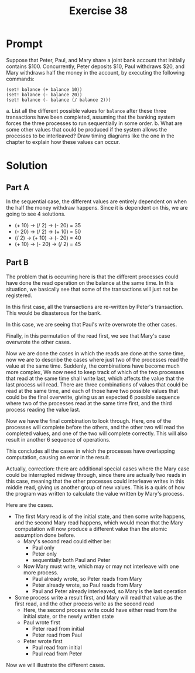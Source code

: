 #+title: Exercise 38
* Prompt
Suppose that Peter, Paul, and Mary share a joint bank account that initially contains $100. Concurrently, Peter deposits $10, Paul withdraws $20, and Mary withdraws half the money in the  account, by executing the following commands:

#+begin_src racket :exports code
(set! balance (+ balance 10))
(set! balance (- balance 20))
(set! balance (- balance (/ balance 2)))
#+end_src

a. List all the different possible values for ~balance~ after these three transactions have been completed, assuming that the banking system forces the three processes to run sequentially in some order.
b. What are some other values that could be produced if the system allows the processes to be interleaved? Draw timing diagrams like the one in the chapter to explain how these values can occur.
* Solution
** Part A
In the sequential case, the different values are entirely dependent on when the half the money withdraw happens. Since it is dependent on this, we are going to see 4 solutions.

- (+ 10) -> (/ 2) -> (- 20) = 35
- (- 20) -> (/ 2) -> (+ 10) = 50
- (/ 2) -> (+ 10) -> (- 20) = 40
- (+ 10) -> (- 20) -> (/ 2) = 45

** Part B

The problem that is occurring here is that the different processes could have done the read operation on the balance at the same time. In this situation, we basically see that some of the transactions will just not be registered.

#+begin_src plantuml :exports results :results file :file ./images/3.38-first.png
@startuml
peter <- bank : read 100
paul <- bank : read 100
mary <- bank : read 100
mary -> bank : write 100 / 2 = 50
paul -> bank : write 100 - 20 = 80
peter -> bank : write 100 + 10 = 110
@enduml
#+end_src

#+RESULTS:
[[file:./images/3.38-first.png]]

In this first case, all the transactions are re-written by Peter's transaction. This would be disasterous for the bank.

#+begin_src plantuml :exports results :results file :file ./images/3.38-second.png
@startuml
peter <- bank : read 100
paul <- bank : read 100
mary <- bank : read 100
mary -> bank : write 100 / 2 = 50
peter -> bank : write 100 + 10 = 110
paul -> bank : write 100 - 20 = 80
@enduml
#+end_src

#+RESULTS:
[[file:./images/3.38-second.png]]

In this case, we are seeing that Paul's write overwrote the other cases.

#+begin_src plantuml :exports results :results file :file ./images/3.38-third.png
@startuml
peter <- bank : read 100
paul <- bank : read 100
mary <- bank : read 100
peter -> bank : write 100 + 10 = 110
paul -> bank : write 100 - 20 = 80
mary -> bank : write 100 / 2 = 50
@enduml
#+end_src

#+RESULTS:
[[file:./images/3.38-third.png]]

Finally, in this permutation of the read first, we see that Mary's case overwrote the other cases.

Now we are done the cases in which the reads are done at the same time, now we are to describe the cases where just two of the processes read the value at the same time. Suddenly, the combinations have become much more complex, We now need to keep track of which of the two processes that read at the same time shall write last, which affects the value that the last process will read. There are three combinations of values that could be read at the same time, and each of those have two possible values that could be the final overwrite, giving us an expected 6 possible sequence where two of the processes read at the same time first, and the third process reading the value last.

#+begin_src plantuml :exports results :results file :file ./images/3.38-2-1-1.png
@startuml
peter <- bank : read 100
paul <- bank : read 100
paul -> bank : write 100 - 20 = 80
peter -> bank : write 100 + 10 = 110
mary <- bank : read 110
mary -> bank : write 110 / 2 = 55
@enduml
#+end_src

#+RESULTS:
[[file:./images/3.38-2-1-1.png]]

#+begin_src plantuml :exports results :results file :file ./images/3.38-2-1-2.png
@startuml
peter <- bank : read 100
paul <- bank : read 100
peter -> bank : write 100 + 10 = 110
paul -> bank : write 100 - 20 = 80
mary <- bank : read 80
mary -> bank : write 80 / 2 = 40
@enduml
#+end_src

#+RESULTS:
[[file:./images/3.38-2-1-2.png]]

#+begin_src plantuml :exports results :results file :file ./images/3.38-2-2-1.png
@startuml
peter <- bank : read 100
mary <- bank : read 100
mary -> bank : write 100 / 2 = 50
peter -> bank : write 100 + 10 = 110
paul <- bank : read 110
paul -> bank : write 110 - 20 = 90
@enduml
#+end_src

#+RESULTS:
[[file:./images/3.38-2-2-1.png]]

#+begin_src plantuml :exports results :results file :file ./images/3.38-2-2-2.png
@startuml
peter <- bank : read 100
mary <- bank : read 100
peter -> bank : write 100 + 10 = 110
mary -> bank : write 100 / 2 = 50
paul <- bank : read 50
paul -> bank : write 50 - 20 = 30
@enduml
#+end_src

#+RESULTS:
[[file:./images/3.38-2-2-2.png]]

#+begin_src plantuml :exports results :results file :file ./images/3.38-2-3-1.png
@startuml
paul <- bank : read 100
mary <- bank : read 100
mary -> bank : write 100 / 2 = 50
paul -> bank : write 100 - 20 = 80
peter <- bank : read 80
peter -> bank : write 80 + 10 = 90
@enduml
#+end_src

#+RESULTS:
[[file:./images/3.38-2-3-1.png]]

#+begin_src plantuml :exports results :results file :file ./images/3.38-2-3-2.png
@startuml
paul <- bank : read 100
mary <- bank : read 100
paul -> bank : write 100 - 20 = 80
mary -> bank : write 100 / 2 = 50
peter <- bank : read 50
peter -> bank : write 50 + 10 = 60
@enduml
#+end_src

#+RESULTS:
[[file:./images/3.38-2-3-2.png]]

Now we have the final combination to look through. Here, one of the processes will complete before the others, and the other two will read the completed values, and one of the two will complete correctly. This will also result in another 6 sequence of operations.

#+begin_src plantuml :exports results :results file :file ./images/3.38-3-1-1.png
@startuml
paul <- bank : read 100
paul -> bank : write 100 - 20 = 80
mary <- bank : read 80
peter <- bank : read 80
mary -> bank : write 80 / 2 = 40
peter -> bank : write 80 + 10 = 90
@enduml
#+end_src

#+RESULTS:
[[file:./images/3.38-3-1-1.png]]

#+begin_src plantuml :exports results :results file :file ./images/3.38-3-1-2.png
@startuml
paul <- bank : read 100
paul -> bank : write 100 - 20 = 80
mary <- bank : read 80
peter <- bank : read 80
peter -> bank : write 80 + 10 = 90
mary -> bank : write 80 / 2 = 40
@enduml
#+end_src

#+RESULTS:
[[file:./images/3.38-3-1-2.png]]

#+begin_src plantuml :exports results :results file :file ./images/3.38-3-2-1.png
@startuml
peter <- bank : read 100
peter -> bank : write 100 + 10 = 110
paul <- bank : read 110
mary <- bank : read 110
paul -> bank : write 110 - 20 = 90
mary -> bank : write 110 / 2 = 55
@enduml
#+end_src

#+RESULTS:
[[file:./images/3.38-3-2-1.png]]

#+begin_src plantuml :exports results :results file :file ./images/3.38-3-2-2.png
@startuml
peter <- bank : read 100
peter -> bank : write 100 + 10 = 110
paul <- bank : read 110
mary <- bank : read 110
mary -> bank : write 110 / 2 = 55
paul -> bank : write 110 - 20 = 90
@enduml
#+end_src

#+RESULTS:
[[file:./images/3.38-3-2-2.png]]

#+begin_src plantuml :exports results :results file :file ./images/3.38-3-3-1.png
@startuml
mary <- bank : read 100
mary -> bank : write 100 / 2 = 50
paul <- bank : read 50
peter <- bank : read 50
paul -> bank : write 50 - 20 = 30
peter -> bank : write 50 + 10 = 60
@enduml
#+end_src

#+RESULTS:
[[file:./images/3.38-3-3-1.png]]

#+begin_src plantuml :exports results :results file :file ./images/3.38-3-3-2.png
@startuml
mary <- bank : read 100
mary -> bank : write 100 / 2 = 50
paul <- bank : read 50
peter <- bank : read 50
peter -> bank : write 50 + 10 = 60
paul -> bank : write 50 - 20 = 30
@enduml
#+end_src

#+RESULTS:
[[file:./images/3.38-3-3-2.png]]


This concludes all the cases in which the processes have overlapping computation, causing an error in the result.

Actually, correction: there are additional special cases where the Mary case could be interrupted midway through, since there are actually two reads in this case, meaning that the other processes could interleave writes in this middle read, giving us another group of new values. This is a quirk of how the program was written to calculate the value written by Mary's process.

Here are the cases.
- The first Mary read is of the initial state, and then some write happens, and the second Mary read happens, which would mean that the Mary computation will now produce a different value than the atomic assumption done before.
  - Mary's second read could either be:
    - Paul only
    - Peter only
    - sequentially both Paul and Peter
  - Now Mary must write, which may or may not interleave with one more process.
    - Paul already wrote, so Peter reads from Mary
    - Peter already wrote, so Paul reads from Mary
    - Paul and Peter already interleaved, so Mary is the last operation
- Some process write a result first, and Mary will read that value as the first read, and the other process write as the second read
  - Here, the second process write could have either read from the initial state, or the newly written state
  - Paul wrote first
    - Peter read from initial
    - Peter read from Paul
  - Peter wrote first
    - Paul read from initial
    - Paul read from Peter

Now we will illustrate the different cases.
#+begin_src plantuml :exports results :results file :file ./images/3.38-4-1-1.png
@startuml
bank -> mary : read 100
bank -> peter : read 100
peter -> bank : write 100 + 10 = 110
bank -> mary : read 110
mary -> bank : write 100 - (110 / 2) = 45
bank -> paul : read 45
paul -> bank : write 45 - 20 = 25
@enduml
#+end_src

#+RESULTS:
[[file:./images/3.38-4-1-1.png]]

#+begin_src plantuml :exports results :results file :file ./images/3.38-4-1-2.png
@startuml
bank -> mary : read 100
bank -> peter : read 100
bank -> paul : read 100
paul -> bank : write 100 - 20 = 80
peter -> bank : write 100 + 10 = 110
bank -> mary : read 110
mary -> bank : write 100 - (110 / 2) = 45
@enduml
#+end_src

#+RESULTS:
[[file:./images/3.38-4-1-2.png]]

#+begin_src plantuml :exports results :results file :file ./images/3.38-4-2-1.png
@startuml
bank -> mary : read 100
bank -> paul : read 100
paul -> bank : write 100 - 20 = 80
bank -> mary : read 80
mary -> bank : write 100 - (80 / 2) = 60
bank -> peter : read 60
peter -> bank : write 60 + 10 = 70
@enduml
#+end_src

#+RESULTS:
[[file:./images/3.38-4-2-1.png]]

#+begin_src plantuml :exports results :results file :file ./images/3.38-4-2-2.png
@startuml
bank -> mary : read 100
bank -> peter : read 100
bank -> paul : read 100
peter -> bank : write 100 + 10 = 110
paul -> bank : write 100 - 20 = 80
bank -> mary : read 80
mary -> bank : write 100 - (80 / 2) = 60
@enduml
#+end_src

#+RESULTS:
[[file:./images/3.38-4-2-2.png]]

#+begin_src plantuml :exports results :results file :file ./images/3.38-4-3-1.png
@startuml
bank -> mary : read 100
bank -> peter : read 100
peter -> bank : write 100 + 10 = 110
bank -> paul : read 110
paul -> bank : write 110 - 20 = 90
bank -> mary : read 90
mary -> bank : write 100 - (90 / 2) = 55
@enduml
#+end_src

#+RESULTS:
[[file:./images/3.38-4-3-1.png]]

#+begin_src plantuml :exports results :results file :file ./images/3.38-5-1-1.png
@startuml
bank -> peter : read 100
peter -> bank : write 100 + 10 = 110
bank -> mary : read 110
bank -> paul : read 110
paul -> bank : write 110 - 20 = 90
bank -> mary : read 90
mary -> bank : write 110 - (90 / 2) = 65
@enduml
#+end_src

#+RESULTS:
[[file:./images/3.38-5-1-1.png]]

#+begin_src plantuml :exports results :results file :file ./images/3.38-5-1-2.png
@startuml
bank -> peter : read 100
bank -> paul : read 100
peter -> bank : write 100 + 10 = 110
bank -> mary : read 110
paul -> bank : write 100 - 20 = 80
bank -> mary : read 80
mary -> bank : write 110 - (80 / 2) = 70
@enduml
#+end_src

#+RESULTS:
[[file:./images/3.38-5-1-2.png]]

#+begin_src plantuml :exports results :results file :file ./images/3.38-5-2-1.png
@startuml
bank -> paul : read 100
paul -> bank : write 100 - 20 = 80
bank -> mary : read 80
bank -> peter : read 80
peter -> bank : write 80 + 10 = 90
bank -> mary : read 90
mary -> bank : write 80 - (90 / 2) = 35
@enduml
#+end_src

#+RESULTS:
[[file:./images/3.38-5-2-1.png]]

#+begin_src plantuml :exports results :results file :file ./images/3.38-5-2-2.png
@startuml
bank -> paul : read 100
bank -> peter : read 100
paul -> bank : write 100 - 20 = 80
bank -> mary : read 80
peter -> bank : write 100 + 10 = 110
bank -> mary : read 110
mary -> bank : write 80 - (110 / 2) = 25
@enduml
#+end_src

#+RESULTS:
[[file:./images/3.38-5-2-2.png]]

